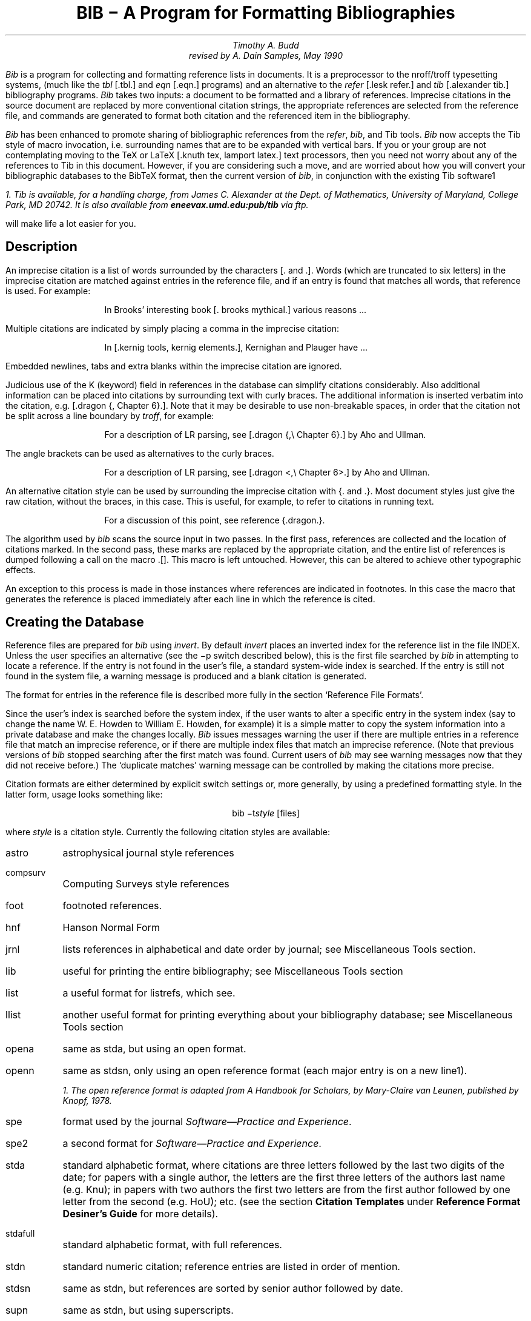 .\" Copyright (c) 1993
.\"	The Regents of the University of California.  All rights reserved.
.\"
.\" %sccs.include.redist.roff%
.\"
.\"	@(#)bibdoc.ms	8.2 (Berkeley) %G%
.\"
.EH 'USD:28-%''BIB \- A Program for Formatting Bibliographies'
.OH 'BIB \- A Program for Formatting Bibliographies''USD:28-%'
.nr LL 6.5i
.nr LT 6.5i
.TL
\fBBIB \- A Program for Formatting Bibliographies\fP
.AU
Timothy A. Budd
revised by A. Dain Samples, May 1990
.PP
\fIBib\fP is a program for collecting and formatting reference lists in
documents.  It is a preprocessor to the nroff/troff typesetting systems,
(much like the \fItbl\fP [.tbl.] and \fIeqn\fP [.eqn.] programs) and an alternative
to the \fIrefer\fP [.lesk refer.]  and \fItib\fP [.alexander tib.] 
bibliography programs.
\fIBib\fP takes two
inputs: a document to be formatted and a library of references.  Imprecise
citations in the source document are replaced by more conventional
citation strings, the appropriate references are selected from the reference
file, and commands are generated to format both citation and the referenced
item in the bibliography.
.PP
\fIBib\fP has been enhanced to promote sharing of bibliographic
references from the \fIrefer\fP,
\fIbib\fP, and Tib tools.  \fIBib\fP now accepts the Tib style of macro 
invocation, i.e. surrounding names that are to be expanded with vertical bars.
If you or your group are not contemplating
moving to the TeX or LaTeX [.knuth tex, lamport latex.] 
text processors, then you need not worry
about any of the references to Tib in this document.
However, if you are considering such a
move, and are worried about how you will convert your bibliographic
databases to the BibTeX format, then the current version of \fIbib\fP,
in conjunction with the existing Tib software\u1\d 
.FS
1. Tib is available, for a handling charge, from James C. Alexander at the 
Dept. of Mathematics,
University of Maryland, College Park, MD 20742.  It is also available
from \fBeneevax.umd.edu:pub/tib\fP via \fIftp\fP.
.FE
will make life a lot easier for you.
.SH
Description
.PP
An imprecise citation is a list of words surrounded by the characters
[\&. and .].  Words (which are truncated to six letters)
in the imprecise citation are matched against entries in the reference file,
and if an entry is found that matches all words, that reference is used.
For example:
.de 2Q
.sp
.RS
.RS
..
.de 2E
.sp
.RE
.RE
..
.2Q
.PP
In Brooks' interesting book [\&. brooks mythical.] various reasons ...
.2E
.PP
Multiple citations are indicated by simply placing a comma in the imprecise
citation:
.2Q
.PP
In [\&.kernig tools, kernig elements.], Kernighan and Plauger have ...
.2E
.PP
Embedded newlines, tabs and extra blanks within the
imprecise citation are ignored.
.PP
Judicious use of the K (keyword) field in references in the database
can simplify citations
considerably.  Also additional information can be placed into citations by
surrounding text with curly braces.
The additional information is inserted verbatim into the citation,
e.g. [.dragon {,\ Chapter 6}.].
Note that it may be desirable to use non-breakable spaces, in order that the
citation not be split across a line boundary by \fItroff\fP, for example:
.2Q
.PP
For a description of LR parsing, see [\&.dragon {,\e\0Chapter 6}.] by Aho and Ullman.
.2E
.PP
The angle brackets can be used as alternatives to the curly braces.
.2Q
.PP
For a description of LR parsing, see [\&.dragon <,\e\0Chapter 6>.] by Aho and Ullman.
.2E
.PP
An alternative citation style can be used by surrounding the imprecise
citation with {\&. and .\&}.  Most document styles just give the
raw citation, without the braces, in this case.  This is useful, for example,
to refer to citations in running text.
.2Q
.PP
For a discussion of this point, see reference {\&.dragon.\&}.
.2E
.PP
The algorithm used by \fIbib\fP scans the source input in two passes.
In the first pass,
references are collected and the location of citations marked.
In the second pass, these marks are replaced by the appropriate citation,
and the entire list of references is dumped following a call on the macro
\&.[].
This macro is left untouched.
However, this can be altered to achieve other typographic
effects.
.PP
An exception to this process is made in those instances where
references are indicated in footnotes.  In this case the macro that
generates the reference is placed immediately after each line in which
the reference is cited.
.SH
Creating the Database
.PP
Reference files are prepared for \fIbib\fP using \fIinvert\fP.
By default \fIinvert\fP places an inverted index for the
reference list in the file INDEX.  Unless the user specifies an
alternative (see the \-p switch described below), this is the first file
searched by \fIbib\fP in attempting to locate a reference.  
If the entry is not found
in the user's file, a standard system-wide index is searched.  If the
entry is still not found in the system file, a warning message is produced
and a blank citation is generated.
.PP
The format for entries in the reference file is described more fully in
the section `Reference File Formats'.
.PP
Since the user's index is searched before the system index, if the
user wants to alter a specific entry in the system index (say to change
the name W. E. Howden to William E. Howden, for example) it is a simple
matter to copy the system information into a private database and make
the changes locally.
\fIBib\fP issues messages warning the user if there are multiple entries
in a reference file that match an imprecise reference, or if there are
multiple index files that match an imprecise reference.  (Note that
previous versions of \fIbib\fP stopped searching after the first match
was found.  Current users of \fIbib\fP may see warning messages now that
they did not receive before.)
The `duplicate matches' warning message can be controlled by making the 
citations more precise. 
.PP
Citation formats are either determined by explicit switch settings or,
more generally, by using a predefined formatting style.  In the latter form,
usage looks something like:
.sp
.ce
bib \-t\fIstyle\fP [files]
.sp
where \fIstyle\fP is a citation style.
Currently the following citation styles are available:
.IP astro 6m
astrophysical journal style references
.IP compsurv
Computing Surveys style references
.IP foot
footnoted references.
.IP hnf
Hanson Normal Form
.IP jrnl
lists references in alphabetical and date order by journal; see Miscellaneous 
Tools section.
.IP lib
useful for printing the entire bibliography; see Miscellaneous Tools
section
.IP list
a useful format for listrefs, which see.
.IP llist
another useful format for printing everything about your bibliography
database; see Miscellaneous Tools section
.IP opena
same as stda, but using an open format.
.IP openn
same as stdsn, only using an open reference format (each major entry is on
a new line\u1\d).
.FS
1. The open reference format is adapted from \fIA Handbook for Scholars\fP,
by Mary-Claire van Leunen, published by Knopf, 1978.
.FE
.IP spe
format used by the journal \fISoftware\(emPractice and Experience\fP.
.IP spe2
a second format for \fISoftware\(emPractice and Experience\fP.  
.IP stda
standard alphabetic format, where 
citations are three letters followed by the last two
digits of the date; for papers with a single author, the letters are the
first three letters of the authors last name (e.g. Knu);
in papers with two authors the first two letters are from the first author
followed by one letter from the second (e.g. HoU); etc.
(see the section \fBCitation Templates\fP under
\fBReference Format Desiner's Guide\fP for more details).
.IP stdafull
standard alphabetic format, with full references.
.IP stdn
standard numeric citation; reference entries are listed in order of mention.
.IP stdsn
same as stdn, but references are sorted by senior author followed by date.
.IP supn
same as stdn, but using superscripts.
.PP
It is possible to alter slightly the format of standard styles.  For example,
to generate references in standard numeric style with first names
abbreviated:
.sp
.ce
bib \-tstdn \-aa ...
.PP
If two reference items create the same citation string (this can happen
if two works by the same authors published in a single year are referred to
in one paper) a disambiguating final letter is added to the citation
(i.e., Knu79 becomes Knu79a and Knu79b).
This can be altered by using the F field (see the section on Reference File
Formats).
.PP
For the purposes of sorting by author, the last name is taken to be the last
word of the name field.  This means some care must be taken when names contain
embedded blanks, such as in `Hartley Rogers, Jr.'
or `Mary-Claire van Leunen'.
In these cases a concealed space (\e\0) should be used, as in
`Hartley Rogers,\e\0Jr.'.
.PP
\fIbib\fP knows very little about \fItroff\fP usage or syntax.  This
can sometimes be useful.  For example, to cause an entry to appear in a
reference list without having it explicitly cited in the text the citation
can be placed in a \fItroff\fP comment.
.RS
.nr
.sp
\&.\e" [\&.imprecise citation.]
.sp
.RE
.PP
It is also possible to embed \fItroff\fP commands within a reference definition.
See `Abbreviations' in the section `Reference Format Designer's
Guide' for an example.  However, be aware that unbridled use of such
embedded processor-specific commands makes it more difficult to convert
to other processors later.  In the section on Miscellaneous Tools, we
discuss ways to avoid such specificity.
.PP
In some styles (superscripts) periods and commas should precede the
citation while spaces follow.
In other styles (brackets) these rules are reversed.  If
a period, comma or space immediately precedes a citation, it will be moved to the
appropriate location for the particular reference style being used.
This movement is not done for citations given in the alternative style
(i.e. {\&.dragon.}).
.PP
The following is a complete list of options for \fIbib\fP:
.IP \-aa 8m
reduce author's first names to abbreviations.
.IP \-ar\fInum\fP
reverse the first \fInum\fP author's names.
If \fInum\fP is omitted all names are reversed.
.IP \-ax
print authors last names in Caps-Small Caps style.  For example Budd becomes
B\s-2UDD\s+2.
.IP \-c\fIstr\fP
build citations according to the template \fIstr\fP;  
see the section \fBCitation Templates\fP under
\fBReference Format Desiner's Guide\fP for the format of the string and
its effect.
.IP "\-d \fIdir\fP"
.ns
.IP "\-d\fIdir\fP"
change the base directory in which files are sought.  It is initially
/usr/new/lib/bmac.
.IP \-ea
abbreviate editors' names
.IP \-ex
places editors' names in Caps-Small Caps style.  (see \-x )
.IP \-er\fInum\fP
reverse the first \fInum\fP editors' names.  
If \fInum\fP is omitted all editors'
names are reversed.
.IP \-f
instead of dumping references following the call on \&.[], dump each
reference immediately following the line on which the citation is placed
(used for footnoted references).
.IP \-h
hyphenate runs of three or more contiguous references in the citation string.
(eg 2,3,4,5 becomes 2-5).  This is most useful for numeric citation styles,
but works generally.
The \-h option implies the \-o option.
.IP "\-i file"
.ns
.IP "\-ifile"
include and process the indicated file.
This is useful for including a private file of string definitions.
.IP \-n\fIstr\fP
turn off the indicated options.  \fIstr\fP must be composed of the
characters \fIafhoRrvx\fP.
.IP \-o
sort contiguous citations according to the order given by the reference
list.  (This option defaults on).
.IP "\-p \fIfile\fP"
.ns
.IP  \-p\fIfile\fP
instead of searching the file INDEX,
search the indicated reference file(s) before searching the system file.
Multiple files are separated by commas.
.IP \-R
print a warning each time there is an attempt to redefine a name.  (No warning
is the default.)
.IP \-r\fInum\fP
synonym for \-ar.
.IP \-s\fIstr\fP
sort references according to the template \fIstr\fP.
.IP "\-t \fItype\fP"
.ns
.IP \-t\fItype\fP
use the standard macros and switch settings to generate citations and references
in the indicated style.
.IP \-Tib
use the Tib macro conventions.  See the discussion in the Reference Format 
Designer's Guide.
.IP \-Tibx
creates the file .bib.m4.in in the current directory.  This file
contains macro definitions that when applied to a database file,
converts calls on macros to the form expected by the Tib
bibliography preprocessor; more information is in the section 
Miscellaneous Tools.
.IP \-v
\fB[[I'm not sure what this does; it is related to the \-f option, but
it apparently suppresses the printing of certain
information.]]\fP
.IP \-x
synonym for \-ax.
.PP
When a file is to be included during normal \fIbib\fP processing
(options \-i and \-t, and the style file command I)
\fIbib\fP searches a specific set of directories and filenames.
For example, if \fB-i myfile\fP is specified on the invocation line, 
\fIbib\fP attempts to open, in order, the following files until one is
found.  
.IP 1.
\fI\&./myfile\fP
.IP 2.
\fBBMACLIB\fP\fI/myfile\fP, where \fBBMACLIB\fP is defined by the \-d
option (default: /usr/new/lib/bmac).
.IP 3.
\fBBMACLIB\fP\fI/tibmacs/myfile\fP if \-Tib was specified, otherwise
\fBBMACLIB\fP\fI/bibmacs/myfile\fP
.IP 4.
\fI\&./bib.myfile\fP
.IP 5.
\fBBMACLIB\fP\fI/bib.myfile.
.PP
If none are found, an error message is issued, and execution halts.
.de Ex
.sp
.RS
.nf
.ta 3m
..
.bp
.ce 
\fBReference File Formats\fP
.sp
.PP
A reference file contains any number of reference
items.  Reference items are separated by one or more blank lines.
There are no restrictions placed on the order of reference items in a file,
although the user will find that imposing some order 
simplifies updates.
.PP
A reference item is a collection of field tags and values.
A field tag is a percent sign followed by a single letter.
Currently, the following field tags are recognized:
.Ex
.ta 0.5i
A	Author's name \(dg
B	Title of book containing item
C	City of publication
D	Date
E	Editor(s) of book containing item \(dg
F	Caption
G	Government (NTIS) ordering number
I	Issuer (publisher)
J	Journal name
K	Keys for searching \(sc \(dg
N	Issue number
O	Other information \(sc \(dg
P	Page(s) of article
R	Technical report number
S	Series title
T	Title
V	Volume number
W	Where the item can be found locally \(sc \(dg
X	Annotations \(sc \(dg
.RE
.PP
Fields marked with \(dg are \fIaccumulated\fP fields
and can be repeated as necessary, but for all others
only the last occurence of the field in any reference will be used.
Those fields marked with \(sc are ignored by most styles designed for 
publication, but can have additional information and are
available to database listing styles and other software tools.
A field can be as long as necessary and can extend onto new lines.  No
continuation characters are necessary:
lines that do not begin with a percent sign or a period
and are not blank
are treated as continuations of the previous line.
The order of fields is irrelevant, except that accumulated fields
are listed in the order of occurrence.
.PP
The format of the reference file for \fIbib\fP
is similar to that used by \fIrefer\fP
except that \fIbib\fP has the following additional capabilities:
.IP 1.
An F field, if present, overrides whatever citation string would otherwise
be constructed.
.IP 2.
Certain defined names can be used, and will be expanded differently by
different document styles.  For example, the string CACM is expanded into
`Communications of the ACM' by some document styles, `Comm.
ACM' by others,
and `Comm. of the Assoc. of Comp. Mach.' by yet others.
Appendix 1 lists some of the currently recognized names.
.IP 3.
The program automatically abbreviates names, reverses names, and
hyphenates strings of contiguous references, if requested.
.IP 4.
A reference can have more than one editor field, and editor's names
can be abbreviated, reversed, and/or printed in cap/small caps style,
independent of any processing done to authors names.
.IP 5.
Comments (lines with '#' in the first column) can be interspersed
throughout the reference file.  They are not used as sources of
keywords (use the %O or %X fields for that).
.PP
The format of the reference file for \fIbib\fP is also similar to that
used by \fItib\fP, which shares a lot of source code with \fIbib\fP,
with the following exceptions:
.IP 1.
\fIBib\fP does not recognize field tags \fIM\fP, \fIZ\fP, \fIa\fP through 
\fIz\fP and \e, while \fItib\fP does.
.IP 2.
\fITib\fP currently does not recognize field tag \fIX\fP, and \fIbib\fP
does.
.IP 3.
\fITib\fP currently does not have any form of comment lines in the
reference file, while \fIbib\fP marks comment lines with a '#' at the
beginning of a line.
.IP 4.
\fITroff\fP commands may be inserted verbatim into \fIbib\fP references.
In \fItib\fP the `%\e' field tag is used to insert TeX commands.
.PP
There may be (and probably are) other differences between \fIbib\fP,
\fItib\fP, and \fIrefer\fP not documented here.
.PP
Generally a reference falls into one of several basic categories: book,
journal article, conference paper, article in a book, compilations,
technical report, PhD thesis, etc.
An example of each and a brief comment is given below.  With less
standard references (Archival Sources, Correspondence, Government
Documents, Newspapers) generally some experimentation is necessary.
.SH
Books
.PP
A book is something with a publisher that isn't a journal article or
a technical report.  Generally, books also have authors and titles
and dates of publication (although some don't).  For books not published
by a major publishing house it is also helpful to give a city for the
publisher.  Some government documents also qualify as books, so a book
may have a government ordering number.
.PP
It is conventional that the authors names appear in the reference in
the same form as on the title page of the book.  Note also that
string definitions are provided for most of the major publishing houses
(PRHALL for Prentice-Hall, for example).
The string definition may include the city as part of the definition,
depending on the database in use.
.Ex
%A	R. E. Griswold
%A	J. F. Poage
%A	I. P. Polonsky
%T	The SNOBOL4 Programming Language
%I	PRHALL
%D	second edition 1971
.RE
.PP
Sometimes a book (particularly old books) will have no listed publisher.
The reference entry must still have an I field.
.Ex
%A	R. Colt Hoare
%T	A Tour through the Island of Elba
%I	(no listed publisher)
%C	London
%D	1814
.RE
.PP
If a reference database contains entries from many people (such
as a departmental-wide database), the W field can be used to indicate
where the referenced item can be found; using the initials of the owner,
for example.
Any entry style can take a W field, since this field is not used in
formatting the reference.
.PP
The K field is used to define general subject categories for an entry.
This is useful in locating all entries pertaining to a specific subject
area.
Note the use of the backslash to indicate the last name is Van Tassel,
and not simply Tassel.
.Ex
%A	Dennie Van\e\0Tassel
%T	Program Style, Design, Efficiency,
Debugging and Testing
%I	PRHALL
%D	1978
%W	tab
%K	testing debugging
.RE
.SH
Journal article
.PP
The only requirement for a journal article is that it have a
journal name and a volume number.
Usually journal articles also have authors, titles, page
numbers, and a date of publication.  They may also have numbers, and,
less frequently, a publisher.  (Generally, publishers are only listed for
obscure journals).
.PP
Note that string names (such as CACM for \fICommunications of the ACM\fP)
are defined for most major journals.
There are also string names for the months of the year, so that months
can be abbreviated to the first three (capital) letters.
Note also in this example the use of the %K field to define a short
name (hru) that can be used as a shorthand in an imprecise citation.
(This is to be contrasted with BibTeX which not only \fIrequires\fP
user selected abbreviations, 
but also requires that they all be distinct from one
another.)
.Ex
%A	M. A. Harrison
%A	W. L. Ruzzo
%A	J. D. Ullman
%T	Protection in Operating Systems
%J	CACM
%V	19
%N	8
%P	461-471
%D	AUG 1976
%K	hru
.RE
.SH
Article in conference proceedings
.PP
An article from a conference is printed as though it were a journal
article and the journal name was the name of the conference.
Note that string names (SOSP, The Symposium on Operating System Principles)
are also defined for the major conferences.
.Ex
%A	M. Bishop
%A	L. Snyder
%T	The Transfer of Information and Authority
in a Protection System
%J	Proceedings of the 7th SOSP
%P	45-54
%D	1979
.RE
.SH
Article in book
.PP
An article in a book has two titles, the title of the article and the title
of the book.  The first goes into the T field and the second into the B
field.  Similarly the author of the article goes into the A field and the
editor of the book goes into the E field.
.Ex
%A	John B. Goodenough
%T	A Survey of Program Testing Issues
%B	Research Directions in Software Technology
%E	Peter Wegner
%I	MIT Press
%P	316-340
%D	1979
.RE
.PP
If a work as more than one editor, they each get their own %E field.
.Ex
%A	R. J. Lipton
%A	L. Snyder
%T	On Synchronization and Security
%E	Richard A. DeMillo
%E	David P. Dobkin
%E	Anita K. Jones
%E	Richard J. Lipton
%B	Foundations of Secure Computation
%P	367-388
%I	ACPRESS
%D	1978
.RE
.PP
Sometimes the book is part of a multi-volume series, and hence may
contain a volume field and/or a series name.
.Ex
%A	C.A.R. Hoare
%T	Procedures and parameters: An axiomatic approach
%B	Symposium on semantics of algorithmic languages
%E	E. Engeler
%P	102-116
%S	Lecture Notes in Mathematics
%V	188
%I	Springer-Verlag
%C	Berlin-Heidelberg-New York
%D	1971
.RE
.PP
In any reference format, the O field can be used to give additional information.
This is frequently used, for example, for secondary references.
.Ex
%A	A. Girard
%A	J-C Rault
%T	A Programming Technique for Software Reliability
%B	Symposium on Software Reliability
%I	IEEE
%C	Montvale, New Jersey
%D	1977
%O	(Discussed in Glib [32])
.RE
.SH
Compilations
.PP
A compilation is the work of several authors gathered together by an editor
into a book.  The reference format is the same as for a book, with
the editor(s) taking the place of the author.
.Ex
%E	R. A. DeMillo
%E	D. P. Dobkin
%E	A. K. Jones
%E	R. J. Lipton
%T	Foundations of Secure Computation
%I	ACPRESS
%D	1978
.RE
.SH
Technical Reports
.PP
A technical report must have a report number.  They usually have authors,
titles, dates and an issuing institution (the I field is used for this).
They may also have a city and a government issue number.  Again string
values (UATR for `University of Arizona Technical Report') will
frequently simplify typing references.
.Ex
%A	T. A. Budd
%T	An APL Complier
%R	UATR 81-17
%C	Tucson, Arizona
%D	1981
.RE
.PP
If the institution name is not part of the technical report number, then
the institution should be given separately.
.Ex
%A	Douglas Baldwin
%A	Frederick Sayward
%T	Heuristics for Determining Equivalence of Program Mutations
%R	Technical Report Number 161
%I	Yale University
%D	1979
.RE
.SH
PhD Thesis
.PP
A PhD thesis is listed as if it were a book, and the institution granting
the degree the publisher.
.Ex
%A	Martin Brooks
%T	Automatic Generation of Test Data for
Recursive Programs Having Simple Errors
%I	PhD Thesis, Stanford University
%D	1980
.RE
.PP
Some authors prefer to treat Master's and Bachelor theses similarly, although
most references on style instruct say to treat a Master's degree as an
article or as a report.
.Ex
%A	A. Snyder
%T	A Portable Compiler for the Language C
%R	Master's Thesis
%I	M.I.T.
%D	1974
.RE
.SH
Miscellaneous
.PP
A miscellaneous object is something that does not fit into any other form.
It can have any of the the following fields; an author, a title, a date,
page numbers, and, most generally, other information (the O field).
.PP
Any reference item can contain an F field, and the corresponding text
will override whatever citation would otherwise be constructed.
.Ex
%F	BHS--
%A	Timothy A. Budd
%A	Robert Hess
%A	Frederick G. Sayward
%T	User's Guide for the EXPER Mutation Analysis system
%O	(Yale university, memo)
.RE
.bp
.ce
\fBReference Format Designer's Guide\fP
.sp
.PP
This section need only be read by those users
who wish to write their own formatting macro packages.
.PP
The information necessary for generating citations and references of a
particular style is contained in a \fIformat file\fP.  A format file
consists of two parts; a sequence of format commands, which are read and
interpreted by \fIbib\fP, and a sequence of text lines (usually \fItroff\fP macro
definitions) which are merely copied to output.
The format file name is always prefixed by `bib.'.
Thus the format file for a standard document type, such as stdn, is found
in a file called bib.stdn.
.PP
Each formatting command is distinguished by a single
letter, which must be the first character on a line.
The formatting commands in a database file are similar to the command line options
for \fIbib\fP.  The legal commands,
and their arguments, are as follows:
.sp
.IP "#\fItext\fP" 8m
A line beginning with a sharp sign is a comment, and all remaining text on the
line is ignored.
.sp
.IP A
The A command controls how authors' names are to be formatted.  It can be
followed by the following character sequences:
.RS
.IP A 6m
Authors' names are to be abbreviated
(see the section \fBAbbreviations\fP, below).
.IP R\fInum\fP
The first \fInum\fP authors' names are to be reversed.  If \fInum\fP is
omitted, all authors' names are reversed.
.IP X
Authors' names are to be printed in Caps-Small Caps style.
.RE
.IP E
The E command is equivalent to the A command, except that it controls the
formatting of editors' names.
.IP F
The F command indicates that references are to be dumped immediately after
a line containing a citation, such as when the references are to be placed
in footnotes.
.IP "S \fItemplate\fP"
The S command indicates references are to be sorted before being dumped.
The comparison used in sorting is based on the \fItemplate\fP.  See
the discussion in the section \fBSort Template\fP for an explanation of 
templates.
.IP "C \fItemplate\fP"
The \fItemplate\fP is used as a model in constructing citations.
See the discussion below in the section \fBCitation Templates\fP.
.IP "D \fI\0word \0definition\fP"
The word-definition pair is placed into a table.
Before each reference is dumped it is examined for the
occurrence of these words.  Any occurrence of a word from this table is replaced
by the definition, which is then rescanned for other words.
Words are limited to alphanumeric characters, ampersand and underscore.
Definitions can extend over multiple lines by ending lines with a backslash
(\e).  The backslash will be removed, and the definition, including the newline
and the next line,
will be entered into the table.  This is useful for including several
fields as part of a single definition (city names can be included as part
of a definition for a publishing house, for example).
.IP
\fIBib\fP has been enhanced to recognize macro calls where the macro name is 
surrounded by vertical \(brbars\(br.  This enhancement was implemented to
to provide a little more compatibility between \fIbib\fP and Tib,
a preprocessor that uses a database format very similar to \fIbib\fP's.
To have \fIbib\fP recognize only macro names surrounded by vertical
bars, invoke the \-Tib option.
.IP "I \fIfilename\fP"
The indicated file is included at the current point.  The included file may
contain other formatting commands.
.IP H
Three or more contiguous citations that refer to adjacent items in the
reference list are replaced by a hyphenated string.  For example, the
citation 2,3,4,5 would be replaced by 2-5.  This is most useful with
numeric citations.  The H option implies the O option.
.IP O
Contiguous citations are sorted according to the order given by the reference
list.
.IP "R \fInumber\fP"
The first \fInumber\fP author's names are reversed on output (i.e. T. A. Budd
becomes Budd, T. A.).
If number is omitted all names are reversed.
.IP "T \fIstr\fP"
The \fIstr\fP is a list of field names.  Each time a definition string for
a named field is produced, a second string containing just the last character
will also be generated.  See the section \fBTrailing Characters\fP below.
.IP X
Authors' last names are to be printed in Caps/Small Caps
format (i.e., Budd becomes B\s-2UDD\s+2).
.PP
\fB ** NOTE ** 
The first line encountered in the format input that does not match 
a format command
causes that line, and all subsequent lines, to be immediately copied to
the output without further processing.\fP
.SH
File Naming Conventions
.PP
Standard database format files are kept in a standard library area.
The string BMACLIB in bib.h points to this directory (/usr/new/lib/bmac in
the distribution).  In addition, this name is always defined when
reading format files, and is defined with the l] macro when processing
with \fItroff\fP.
The first command output by \fIbib\fP defines the string l] to be this
standard macro database directory.  This allows macro files to be
independent of where they are actually stored.
There are three types of files:
.IP bib.xxx 10m
These files contain bib commands to format documents in the xxx style.
.IP bmac.xxx
These files are the \fItroff\fP macros to actually implement a style.
They are generally not examined by \fIbib\fP at all, but are processed
by troff in response to a .so command.
.IP bibinc.xxx
These files contain information (such as definitions) used by more than one
style database.  The two usual files are bibinc.fullnames and 
bibinc.shortnames.  Both of these include files bibinc.Xlocal (where X
is full or short, respectively).  Due to the way \fIbib\fP searches for
files, if the user has these in his local directory, they will be read
just before the contents of bibinc.Xnames are processed.
.SH
Troff Naming Conventions
.PP
There is a simple naming convention for strings, registers and macros used
by \fIbib\fP during processing by \fItrof\fP.  
All strings, registers and macros are denoted by two character
names containing either a left or right brace.  The following are general rules:
.IP [\fIx\fP
If \fIx\fP is alphanumeric, the string contains the value of a reference field.
If \fIx\fP is nonalphanumeric, this is a formatting string preceding a citation.
.IP ]\fIx\fP
If \fIx\fP is alphanumeric, this is the final character from a reference field.
If \fIx\fP is nonalphanumeric, the string is formatting information within a citation.
.IP \fIx\fP[
Strings in this format, where \fIx\fP is can be any character, are defined by the
specific macro package in use and are not specified by \fIbib\fP.
.IP \fIx\fP]
If \fIx\fP is nonalphanumeric these strings represent formatting commands following
citations (the inverse of [\fIx\fP commands).  Other strings represent
miscellaneous formatting commands,
such as the space between leading letters in abbreviated names.
.PP
There are two such macro names to be particularly aware of: .s[ and .e[\&.
The first is called at the beginning of formatting a reference and the
latter is called at the end of the formatting.  
The user can have some
control over the formatting of
references by redefining these macros.
.PP
It might be noted here that the best way to understand this stuff is to
look at some existing definition files, and start making small changes
here and there.
.SH
Sort Templates
.PP
The sort template is used in comparing two references to generate
the sorted reference list.  The sort template is a sequence of
sort objects.  Each sort object consists of an optional negative sign, followed
by a field character, followed by an optional signed size.  The leading negative
sign, if present, specifies the sort is to be in decreasing order, rather than
increasing.  The field character indicates which field in the reference
is to be compared.  The entire field is used, except in the case of the `A'
field, in which case only the senior author's last name is used.
A positive number following the field character indicates that only the first
n characters are to be examined in the comparison.  The negative value indicates
only the last \fIn\fP characters.  
Thus, for example, the template AD\-2 indicates
that sorting is to be done by the senior author followed by the last two
characters of the date.
.PP
The sort algorithm is stable, so that two documents which compare equally
will be listed in citation order.
.PP
Note that in sorting, citation construction, and elsewhere, if an author
field is not present the senior editor will be used.  If neither author nor
editor fields are present the institution name will be used.
.SH
Citation Templates
.PP
A citation template is similar to a sort template, with the following
additions:  
.IP 0
suppresses all printing. \fB[[True?  can anyone tell me what this does?]]\fP
.IP 1
refers to the number which
represents the position of the reference in the reference list (after sorting).
.IP 2
generates a three character sequence: if the
paper being referenced has only one author, this is the first three characters
of the author's last name; for two author papers, this is the first two
characters of the senior author, followed by the first character of the second
author; for papers with three or more authors the first letter of the first
three authors is used.
.IP 3
used to specify a format consisting of the authors'
last names, or the senior author followed by the text `et al' if more than
four authors are listed.  This is the Astrophysical Journal style of
citation.
.IP 4
the Computing Surveys style of citation.
.IP 8
full alphabetic.
.IP 9
last name of senior author.
.PP
.PP
Each object can be followed by either of the letters `u' or
`l' and the field will be printed in all upper or all lower case,
respectively.
.PP
If necessary for disambiguating, the character `@' can be used as
a separator between objects in the citation template.  Any text which should
be inserted into the citation uninterpreted should be surrounded by either
\&'{\&..}' or '<\&..>' pairs.
.SH
Citation Formatting in Troff
.PP
In the output, each citation is surrounded by the strings \e*([[ and \e*(]]
(or in the alternative style \e*([{ and \e*(}]).
Multiple citations are separated by the string \e*(],.
The text portion of a format file should contain \fItroff\fP definitions for
these strings to achieve the appropriate typographic effect.
.PP
Citations that are preceded by a period, comma, space or other punctuation
are surrounded by string values for formatting the punctuation in the
appropriate location.
Again, \fItroff\fP commands should be given to insure the appropriate values 
are produced.
.KS
.PP
The following table summarizes the string values that must be defined
to handle citations.
.TS
center;
l l l.
[[	]]	Standard citation beginning and ending
{[	}]	Alternate citation beginning and ending
[\&.	.]	Period before and after citation
[,	,]	Comma before and after citation
[?	?]	Question mark before and after citation
[!	!]	Exclamation Point before and after citation
[:	:]	Colon before and after citation
[;	;]	Semi-Colon before and after citation
["	"]	Double Quote before and after citation
['	']	Single Quote before and after citation
[<	>]	Space before and after citation
],		Multiple citation separator
]-		Separator for a range of citations
.TE
.KE
.SH
Name Formatting in Troff
.PP
Authors' (and editors') names can be abbreviated, reversed, and/or printed
in Caps-small Caps format.  In producing the string values for an author,
formatting strings are inserted to give the macro writer greater flexibility
in producing the final output.  Currently the following strings are used:
.TS
center;
l l.
a]	gap between successive initials
b]	comma between last name and initial in reversed text
c]	comma between authors
n]	\fIand\fP between two authors
m]	\fIand\fP between last two authors
p]	period following initial
.TE
.PP
For example, suppose the name `William E. Howden' is abbreviated
and reversed.  It will come out looking like
.ce
Howden\\*(b]W\\*(p]\\*(a]E\e*(p]
.SH
Reference Formatting in Troff
.PP
The particular style used in printing references is decided by macros
passed to \fItroff\fP.  Basically, for each reference,
\fIbib\fP generates a sequence of string definitions, one for each field in the
reference, followed by a call on the formatting macro.  For example an
entry which in the reference file looks like:
.KS
.nf
.ta 3m
.sp
%A	M. A. Harrison
%A	W. L. Ruzzo
%A	J. D. Ullman
%T	Protection in Operating Systems
%J	CACM
%V	19
%N	8
%P	461-471
%D	1976
%K	hru
.sp
.KE
.LP
is converted into the following sequence of \fItroff\fP commands
.KS
.nf
.sp
 .[\-
 .ds [F 1
 .ds [A M\e*(p]\e*(a]A\e*(p] Harrison
 .as [A \e*(c]W\e*(p]\e*(a]L\e*(p] Ruzzo
 .as [A \e*(m]J\e*(p]\e*(a]D\e*(p] Ullman
 .ds [T Protection in Operating Systems
 .ds [J Communications of the ACM
 .ds [V 19
 .ds [N 8
 .nr [P 1
 .ds [P 461-471
 .ds [D 1976
 .ds [K hru
 .][
.sp
.KE
.PP
Note that the commands are preceded by a call on the macro `.[\-'.
This can be used by the macro routines for initialization, for example to
delete old string values.
(For some reason, the ending macro .e[ also calls .[
which seems redundant.)
.PP
The string [F is the citation string used in the document.
Note that the string CACM has been expanded.
.PP
The strings c], n] and m] are used to separate authors.  c] separates
the initial authors in multi-author documents (it is usually a comma
with some space before and after), n] separates authors in two author
documents (usually `\ and\ '), and m] separates the last two authors
in multi-author documents (either `\ and\ ' or `,\ and\ ').
.PP
If abbreviation is specified, the string a] is used to separate initials
in the author's first name, and the string p] determines the punctuation
to use (usually a period).
.PP
The \fIbib\fP system provides minimal assistance in
deciding format types.  For example note that the number register [P has
been set of 1, to indicate that the article is on more than one page.
Similarly, in documents with editors, the register [E is set to the number
of editors.
.SH
Trailing Characters
.PP
There is a problem with fields that end with punctuation characters causing
multiple occurrences of those characters to be printed.  For example, suppose
author fields are terminated with a period, as in T. A. Budd.  If names
are reversed, this could be printed as Budd, T. A..  Even if names are not
reversed, abbreviations, such as in Jr. can cause problems.
.PP
To avoid this problem \fIbib\fP, if instructed, generates the last
character from a particular field as a separate string.  The string name
is a right brace  followed by the field character (e.g. ]A for the
author field).  Macro packages should
test this value before generating punctuation.
.SH
Abbreviations
.PP
The algorithm used to generate abbreviations from first names is fairly
simple: Each word in the first name field that begins with a capital
is reduced to that capital letter followed by a period.
In some cases, this may not be sufficient.  For example, suppose
Ole-Johan Dahl should be abbreviated `O\-J. Dahl'.  The only
way to achieve this (short of editing the output) is to include \fItroff\fP commands
in the reference file that alter the strings produced by \fIbib\fP, as in the following
.RS
.sp
 ...
 %A Ole-Johan Dahl
 .ds [A O\-J. Dahl
 ...
.sp
.RE
.PP
In fact, if absolutely necessary, any \fItroff\fP 
commands can be entered in the middle of a reference
entry, and the commands are copied uninterpreted to the output.
For example, the user may wish to have a switch indicating whether the name
is to be abbreviated or not:
.RS
.sp
 ...
 %A Ole-Johan Dahl
 .if \en(i[ .ds [A O\-J. Dahl
 ...
.sp
.RE
.PP
However, keep in mind the restrictions this imposes on the portability
and convertibility of the database.
.bp
.SH
An Example
.PP
Figure 1 shows the format file for the standard alphabetic format.
The I command includes a file of definitions
for common strings, such as dates and journal names.  A portion of this
file is shown in figure 2.
The sort command indicates that sorting is to be done by senior author,
followed by the last two digits of the date.  The citation template
indicates that citations will be a three character sequence 
followed by the last two characters of the date (e.g. AHU79)
(described in the section on citations above).
Author and editor names will be abbreviated.
The \.so command causes \fItroff\fP to read a basic set of macro
definitions for formatting the references; the beginning of this file 
is shown in figure 3;
note that a no-op has been inserted into the definition string for
BIT in order to avoid further expansion when the
definition is rescanned.
Finally, the \fItroff\fP macro s[ is redefined to turn off
hyphenation across line-boundaries, and to make sure the citation is put
in the bibliography list indented 10 ens and surrounded by square
brackets.
.KS
.nf
.sp
#  standard alphabetic format
I bibinc.shortnames
SAD\-2
C2D\-2
AA
EA
 .so \e*(l]/bmac.std
 .de s[	\e" start reference by turning off hyphenation
 .nh
 .IP [\e\e*([F] 10n	\e" indent the citation
 .\.
.sp
.ce
\fBFigure 1\fP
.sp
.KE
.KS
.nf
.sp
D ACTA Acta Informatica
D BIT B\e&IT
D CACM Communications of the ACM
 ...
D JAN Jan.
 ...
D DEC Dec.
.sp
.ce
\fBFigure 2\fP
.sp
.KE
.KS
.nf
.sp
 .\e" standard format troff commands
 .\e" citation formatting strings
 .ds [[ [
 .ds ]] ]
 .ds ], ,\e\(br
 .ds ]- -
 .ds [\&. " \e&
 .ds .] .
 .ds [, " \e&
 .ds ,] ,
   ...
 .\e" reference formating strings
 .ds a] " \e&
 .ds b] , \e&
 .ds c] , \e&
 .ds n] "\e& and \e&
 .ds m] "\e& and \e&
 .ds e] \e\efIet al.\e\efP
 .ds p] .
   ...
 .\e" reference formating macros
 .de s[   \e" start reference
 .nh
 .IP "[\e*([F]" 5m
 ..
 .de e[   \e" end reference
 .[\-
 ..
 .de []   \e" start to display collected references
 .LP
 ..
.sp
.ce
\fBFigure 3\fP
.sp
.KE
.KS
.nf
.sp
 .de ][   \e" choose format
 .ie !"\e\e*([J"" \e{\e
 .    ie !"\e\e*([V"" .nr t[ 1    \e" journal
 .    el            .nr t[ 5    \e" conference paper
 .\e}
 .el .ie !"\e\e*([B"" .nr t[ 3    \e" article in book
 .el .ie !"\e\e*([R"" .nr t[ 4    \e" technical report
 .el .ie !"\e\e*([I"" .nr t[ 2    \e" book
 .el                .nr t[ 0    \e" other
 .\e\en(t[[
 ..
.sp
.ce
\fBFigure 4\fP
.sp
.KE
.PP
On the basis of some simple rules (the presence or absence of certain fields)
the document is identified as one of five different types, and a call made
on a different macro for each type.  This is shown in figure 4.  Note
that how the reference is printed (as a book, a journal article
reference, etc.) is not determined by \fIbib\fP, but by the .][ macro
invoked by \fItroff\fP.
.PP
Finally figure 5 shows the macro for one of those different types, in this
case the formatting macro for references to books.
.KS
.nf
.sp
 .de 2[ \e" book
 .s[
 .ie !"\e\e*([A"" \e\e*([A,
 .el .if !"\e\e*([E"" \e{\e
 .       ie \e\en([E-1 \e\e*([E, eds.,
 .       el \e\e*([E, ed.,\e}
 .if !"\e\e*([T"" \e\efI\e\e*([T\e\efP,
 .rm a[
 .if !"\e\e*([I"" .ds a[ \e\e*([I
 .if !"\e\e*([S"" , \e\e*([S\ec       \e" book in a series
 .if !"\e\e*([C"" \e{\e
 .       if !"\e\e*(a["" .as a[ , \e\e&
 .       as a[ \e\e*([C\e}
 .if !"\e\e*([D"" \e{\e
 .       if !"\e\e*(a["" .as a[ , \e\e&
 .       as a[ \e\e*([D\e}
 \e\e*(a[\&.
 .if !"\e\e*([G"" Gov. ordering no. \e\e*([G.
 .if !"\e\e*([O"" \e\e*([O.
 .e[
 ..
.sp
.ce
\fBFigure 5\fP
.sp
.KE
.bp
.ce
Miscellaneous Tools
.SH
Bibinc
.PP
Some editors require journal names in a reference to be spelled out
completely, while other journals expect a standardized shortened
version.  \fIBib\fP is able to accomodate these requirements by reading
different different definition files.  For example, standard open
alphabetic format (see \fBBMACLIB\fP/\fIbib.opena\fP) expects a definition
file called \fIbibinc.fullnames\fP, while \fBBMACLIB\fP/\fIbib.spe\fP reads
\fIbibinc.shortnames\fP.  Maintaining these two files and making sure
they are consistent with one another can be tedious.  A program is
included with \fIbib\fP to ease this problem.  It allows the user
to keep a single file with all definitions, and to
have those definitions sent
to the appropriate file(s).  In what follows we assume that the name of
this common file, the input file to \fIbibinc\fP, is called \fIbibinc.names\fP.
.PP
The format of the lines in \fIbibinc.names\fP is formally:
.LD
<inputline> ::= '+'<char1> <filename>
              | '+'<char1> '+'<char2> '+'<char3> ... 
              | '+'<char> <name> <stuff>
              | '+'<char><stuff>
              | '?'<name>
.DE
In all cases the '+' or '?' must be the first character of a line to be
recognized, and there can be no spaces between it and the following
character.  Continuation lines are all lines from the preceding '+' to
the following '+'.  Any and all whitespace at the beginning of a
continuation line is discarded.
.PP
The first form defines <char1> to be the character that denotes an outputfile
named <filename>.  It must be the first occurence of <char1> following a '+'
in the file.  
.PP
The second form defines <char1> to be the character that denotes several
previously defined outputfiles.  It must be the first occurence of '+'<char1>
in the file.
.PP
The third form says that the following line is to be written to the file or
files denoted by <char> as:
.LD
D <name> <stuff>
.DE
.PP
The fourth form allows the inclusion of arbitrary stuff into the file.  Note  
that there is no space between the <stuff> and <char> in the fourth form.
.PP
The fifth form is used to provide some mechanism to select lines to be 
processed according to whether one is intending to use \fItib\fP or
\fIbib\fP, and whether one is intending to use the TeX or the
\fItroff\fP processors.
The problem to be solved is 
that we want to be able to create files for three possibilities:
.IP (1) 
the user is using bib-style macros with troff,
.IP (2) 
the user is using tib-style macros with troff,
.IP (3) 
the user is using tib-style macros with TeX or LaTeX.
.PP
Therefore, the user can type the invocation line as:
.LD
   bibinc bib troff  <bibinc.names
   bibinc bib        <bibinc.names     (troff implied)
   bibinc tib troff  <bibinc.names
   bibinc tib tex    <bibinc.names
   bibinc tex        <bibinc.names     (tib implied)
.DE
(Note that `bibinc bib tex' is illegal: not a supported combination.)
If a line of the form "?tib" is encountered in \fIbibinc.names\fP, 
then the lines following that
line are processed only if "tib" was specified or implied on the
invocation line.  This restriction remains true until a line
beginning "?bib" or "?" is
encountered.  Likewise, "?troff" will permit the processing of the 
following lines only
if troff was specified or implied on the invocation line, and this remains
true until "?tex" or "?" is encountered.
.SH
More on Tib style macro invocation
.PP
\fITib\fP macro mechanism is quite different
from the \fIbib\fP macro style.  In \fIbib\fP, you define and use a macro
as follows:
.LD
D macro expansion text
	:
%A A. Nonymous
%T macro on macro
.DE
The title will be expanded to `expansion text on expansion text'.
In \fItib\fP, macro calls are always enclosed in vertical bars:
.LD
D macro expansion text
    :
%A A. Nonymous
%T The macro as \(brmacro\(br
.DE
The title will be expanded to `The macro as expansion text', therewith 
demonstrating a major benefit of using the vertical \(brbars\(br.  Here is another
benefit of the bars:
.LD
D u_um \e"{u}
D Karlsruhe Karlsr\(bru_um\(brhe
.DE
It's easy now to get the diacritical marks right, and still have a 
recognizable word to act as a key in the INDEX.  It is possible to acheive
this same effect with \fIbib\fP-style macros by using 
the non-printing space `\e&'.
.LD
D u_um \e*(:u
D Karlsruhe Karlsr\e&u_um\e&he
.DE
.SH
A Bibinc Example
.PP
The \(brKarlsruhe\(br example has a problem if your database is being used
for both TeX and ditroff: bib/tib macros have no conditionals, and you
have to choose either the TeX code or the troff code for special
characters.  Bibinc has a mechanism to solve this.  Let's assume you
have the following in a file called bibinc.names:
.LD
================================== bibinc.names
# first line of bibinc.names
#
# first use of a letter after `+' constitutes its definition
#
#  define the letter F to mean 'write this line into the fullnames file'
?bib
?troff
+F bibinc.fullnames
+S bibinc.shortnames
+B +F +S        # both
?tib
?troff
+F bibinc-t.fullnames
+S bibinc-t.shortnames
?tex
+F tibinc.fullnames
+S tibinc.shortnames
?               # turns off specialization
+B +F +S        # both
#
?tex
+B a_um \e"{a}
+B o_sl \eo
+B o_um \e"{o}
+B u_um \e"{u}
+B TCOLADA $\embox{TCOL}_\embox{Ada}$
+B dash --
+B Rn  $\embox{R}^\embox{n}$
+B AMP \e\e&
?troff          # either bib or tib
+B a_um \e*(:a
+B o_sl \e*(/o
+B o_um \e*(:o
+B u_um \e*(:u
+B TCOLADA TCOL\edAda\eu
+B dash \e(hy
+B Rn  \e*(Rn
+B AMP &
?
+B fuer f\(bru_um\(brr
#
+B IFI   Institut \(brfuer\(br Informatik
+B Universitat Universit\(bra_um\(brt
+B KARLSRUHE Karlsr\(bru_um\(brhe
+F Karlsruhe  \(brIFI\(br, \(brUniversitat\(br \(brKARLSRUHE\(br
    %C \(brKARLSRUHE\(br, West Germany        # note that leading blanks are removed
+S Karlsruhe  \(brIFI\(br, \(brUniversitat\(br \(brKARLSRUHE\(br
+F SIGPLAN SIG\e&PLAN Notices
+S SIGPLAN SIG\e&PLAN
+B GUNS Smith \(brAMP\(br Wesson
# last line of bibinc.names
================================== bibinc.names
.DE
This input to bibinc will select the correct expansion for u_um depending
on whether -Tib was specified on its invocation line or not.  That is,
with the following invocation:
.LD
% bibinc troff tib <bibinc.names
.DE
two files will be written, bibinc-t.fullnames and bibinc-t.shortnames:
.LD
================================== bibinc-t.fullnames
D a_um \e*(:a
D o_sl \e*(/o
D o_um \e*(:o
D u_um \e*(:u
D TCOLADA TCOL\edAda\eu
D dash \e(hy
D Rn  \e*(Rn
D AMP &
D fuer f\(bru_um\(brr
D IFI   Institut \(brfuer\(br Informatik
D Universitat Universit\(bra_um\(brt
D KARLSRUHE Karlsr\(bru_um\(brhe
D Karlsruhe  \(brIFI\(br, \(brUniversitat\(br \(brKARLSRUHE\(br\e
%C \(brKARLSRUHE\(br, West Germany
D SIGPLAN SIGPLAN Notices
================================== bibinc-t.fullnames
.DE
and
.LD
================================== bibinc-t.shortnames
D a_um \e*(:a
D o_sl \e*(/o
D o_um \e*(:o
D u_um \e*(:u
D TCOLADA TCOL\edAda\eu
D dash \e(hy
D Rn  \e*(Rn
D AMP &
D fuer f\(bru_um\(brr
D IFI   Institut \(brfuer\(br Informatik
D Universitat Universit\(bra_um\(brt
D KARLSRUHE Karlsr\(bru_um\(brhe
D Karlsruhe  \(brIFI\(br, \(brUniversitat\(br \(brKARLSRUHE\(br
D SIGPLAN SIGPLAN
================================== bibinc-t.shortnames
.DE
Users of bib/ditroff will have to specify -Tib on their
invocations of bib to use these files.
.PP
The command:
.LD
%bibinc bib troff <bibinc.names
.DE
produces
.LD
================================== bibinc.fullnames
D a_um \e*(:a
D o_sl \e*(/o
D o_um \e*(:o
D u_um \e*(:u
D TCOLADA TCOL\edAda\eu
D dash \e(hy
D Rn  \e*(Rn
D AMP &
D fuer f\e&u_um\e&r
D IFI   Institut fuer Informatik
D Universitat Universit\e&a_um\e&t
D KARLSRUHE Karlsr\e&u_um\e&he
D Karlsruhe  IFI, Universitat KARLSRUHE\e
%C KARLSRUHE, West Germany
D SIGPLAN SIG\e&PLAN Notices
================================== bibinc.fullnames
.DE
and
.LD
================================== bibinc.shortnames
D a_um \e*(:a
D o_sl \e*(/o
D o_um \e*(:o
D u_um \e*(:u
D TCOLADA TCOL\edAda\eu
D dash \e(hy
D Rn  \e*(Rn
D AMP &
D fuer f\e&u_um\e&r
D IFI   Institut fuer Informatik
D Universitat Universit\e&a_um\e&t
D KARLSRUHE Karlsr\e&u_um\e&he
D Karlsruhe  IFI, Universitat KARLSRUHE
D SIGPLAN SIG\e&PLAN
================================== bibinc.shortnames
.DE
.PP
In this mode, users of bib/ditroff will have to be very
careful that their macro names do not conflict with anything in normal
text.  
.PP
The command:
.LD
%bibinc tex tib <bibinc.names
.DE
produces:
.LD
================================== tibinc.fullnames
D a_um \e"{a}
D o_sl \eo
D o_um \e"{o}
D u_um \e"{u}
D TCOLADA $\embox{TCOL}_\embox{Ada}$
D dash --
D Rn  $\embox{R}^\embox{n}$
D AMP \e&
D fuer f\(bru_um\(brr
D IFI   Institut \(brfuer\(br Informatik
D Universitat Universit\(bra_um\(brt
D KARLSRUHE Karlsr\(bru_um\(brhe
D Karlsruhe  \(brIFI\(br, \(brUniversitat\(br \(brKARLSRUHE\(br\e
%C \(brKARLSRUHE\(br, West Germany
D SIGPLAN SIGPLAN Notices
================================== tibinc.fullnames
.DE
and
.LD
================================== tibinc.shortnames
D a_um \e"{a}
D o_sl \eo
D o_um \e"{o}
D u_um \e"{u}
D TCOLADA $\embox{TCOL}_\embox{Ada}$
D dash --
D Rn  $\embox{R}^\embox{n}$
D AMP \e&
D fuer f\(bru_um\(brr
D IFI   Institut \(brfuer\(br Informatik
D Universitat Universit\(bra_um\(brt
D KARLSRUHE Karlsr\(bru_um\(brhe
D Karlsruhe  \(brIFI\(br, \(brUniversitat\(br \(brKARLSRUHE\(br
D SIGPLAN SIGPLAN
================================== tibinc.shortnames
.DE
.PP
Notice how bibinc handles the bib/troff use of the special character
sequence \e& in the above definitions of the SIGPLAN macro.
I.e., bibinc removes all user inserted \e&'s when tib/tex is specified.
NOTICE that when tib/tex is specified, any other \e<char> is passed 
through exactly as is, unless <char> is \e, in which case bibinc reduces 
it to a single \e.
Otherwise, all other \e<char> are passed through as is.
.SH
An Example Makefile
.PP
Included with the distribution of \fIbib\fP is an example makefile that
provides some hints on how to print out one's bibliographic database.
The file is \fBBMACLIB\fP/Makefile.e.g., with a final period.
For example, by typing
.LD
make -f Makefile.e.g. KEYWORD=cache print
.DE
you will get a listing of all entries in your database that have the
keyword \fIcache\fP in them.  Typing
.LD
make -f Makefile.e.g. bib
.DE
a complete listing of the database is produced.  And finally,
.LD
make -f Makefile.e.g. KEYWORD=Ineed2read journals
.DE
will list all entries which have the keyword \fIIneed2read\fP,
presumably put in the %K field of references the user wants to read.
Moreover, the listing is then sorted by the %J (journal) field, which is a
convenient ordering for organizing your trips to the library.
.SH
Converting a database to a \(brdatabase\(br
.PP
If at any point in the future you intend to begin using the TeX or LaTeX 
text processors, you will face the problem of converting your existing
database files either to BibTeX format or to Tib format.  Use of the
\&-Tibx option to \fIbib\fP can simplify the conversion to \fItib\fP.
There is a public domain program called \fItr2tex\fP which may also help
convert existing documents; however, it
is not included with the distribution of \fIbib\fP.  Try contacting
Kamal Al-Yahya at kamal@hanauma.stanford.edu.
If that doesn't work try kamal%hanauma@score.stanford.edu.
.PP
To convert a database, run your usual sequence of commands to create
your document using \fIbib\fP, except add the option -Tibx to \fIbib\fP's
command line.  After the creation of your document, will also find the
file \fIbib.m4.in\fI which contains a set of m4 macro definitions.  
For
each database file INDEX you wish to convert, type
.LD
% bib2tib INDEX
.DE
and that's it!  Well, almost.  At this point your database files have
had almost all macro calls converted to the vertical bar style.  The
ones that have not been caught are those that have ampersands in them:
\fIbib\fP allows ampersands in macro names, but the m4 macro processor
does not.  Therefore, you will need to chase those down by hand.
.PP
Also, this has done nothing to remove any \fItroff\fP specific commands
that may be embedded in you source files: they, too, will need to be
changed \fIbut only if you are converting to TeX\fP.  If you are staying
with \fItroff\fP for a while, or even for a long time, there is nothing
more you need do.
.bp
.SH
Acknowledgements
.PP
\fIbib\fP was inspired by \fIrefer\fP, written by M. Lesk.
Enhancements to support \fItib\fP style macros were discussed in depth with
Michael van De Vanter and Ethan Munson.  However, they did not do the 
implementation: blame that on Dain Samples.
.[]
.rs
.bp
.SH
APPENDIX 1
.nr PS 9
.nr VS 11
.sp
Standard Names
.PP
The following list gives some of the standard names recognized in most
citation styles.  Various different forms for the output are used
by the different styles.
In the longer reference style,
the conference proceedings will also refer
to the date (%D), city (%C),
and when the proceedings are published as a journal,
the journal name (%J), volume (%V) and number (%N).
Not all names are listed here.  See BMACLIB/bibmacs/bibinc.fullnames for a 
complete list.
.sp
.TS
expand;
l s
l l.
\fBMiscellaneous Names\fP
a_um	\*(:a
o_um	\*(:o
u_um	\*(:u
A_um	\*(:A
O_um	\*(:O
U_um	\*(:U
o_sl	\*(/o
AMP	&
dash	\(hy
ARCH	Architecture
COMP	Computer
COMPs	Computers
COMPg	Computing
CONF	Conference
CORP	Corporation
CS	Computer Science
CSD	Computer Science Department
DCS	Department of Computer Science
DEPT	Department
DISS	Dissertation
ENG	Engineering
EE	Electrical Engineering
fuer	f\*(:ur
INTL	International
JOUR	Journal
LANG	Language
LANGs	Languages
NATL	National
PHD	PhD Dissertation
PROC	Proceedings
PROG	Program
PRing	Programming
PROCSIGPLAN	Proceedings of the ACM-SIG\&PLAN
SCI	Science
SCIs	Sciences
SOFT	Software
SYMP	Symposium
SYS	System
SYSs	Systems
TRANS	Transactions
TR	Technical Report
UNIV	University
UNIVCA	University of California
.TE	
.sp
.TS
expand;
l s
l l.
\fBJournal Names\fP
ACMCS	ACM Computing Surveys
ACTA	Acta Informatica
AT&TTJ	AT&T Technical Journal
BIT	B\&IT
BSTJ	Bell System Technical Journal
CACM	Communications of the ACM
CAN	Computer Architecture News
COMPJOUR	The Computer Journal
COMPLANG	Journal of Computer Languages
COMPSUR	ACM Computing Surveys
HCI	Human-Computer Interaction
HUMFACT	Human Factors
I&C	Information and Control
IBMJRD	IBM Journal of Research and Development
IBMSJ	IBM Systems Journal
IEEEC	IEEE Computer
IEEEIT	IEEE Transactions on Information Theory
IEEEM	IEEE Micro
IEEESW	IEEE Softare
IEEETC	IEEE Transactions on Computers
IEEETIT	IEEE Transactions on Information Theory
IEEETSE	IEEE Transactions on Softare Engineering
IEEETSMC	IEEE Transactions on Systems, Man, and Information Sciences
IJCAI	International Joint Conference on Artificial Intelligence
IJCIS	International Journal of Computer and Information Sciences
IJCM	International Journal of Computer Mathematics
IJMMS	International Journal of Man-Machine Studies
IPL	Information Processing Letters
JACM	Journal of the ACM
JALG	Journal of Algorithms
JCSS	Journal of Computer and System Sciences
JPhil	Journal of Philosophy
JS&S	Journal of Systems and Softare
MATHST	Mathematics Systems Theory
NMATH	Numerical Mathematics
PerfEv	Performance Evaluation
SIAMJAM	SIAM Journal on Applied Mathematics
SIAMJC	SIAM Journal on Computing
SIAMJNA	SIAM Journal on Numerical Analysis
SIGACT	SIG\&ACT News
SIGCHI	ACM S\&IGCHI Bulletin
SIGPLAN	SIG\&PLAN Notices
SIGSOFT	Softare Engineering Notes
SP&E	Softare\-Practice & Experience
TIPSJ	Transactions of the Information Processing Society of Japan (Japanese)
TOCS	ACM Transactions on Computer Systems
TODS	ACM Transactions on Database Systems
TOMS	ACM Transactions on Mathematical Softare
TOOIS	ACM Transactions on Office Information Systems
TOPLAS	ACM Transactions on Programming Languages and Systems
TSE	IEEE Transactions on Softare Engineering
.TE
.sp
.TS
expand;
l s
l l.
\fBSelected Conferences\fP
ADA80	PROC of the ACM-SI\&GPLAN Symposium on the Ada Programming Language, SIGPLAN
ASPLOS82	PROC of the SYMP on Architectural Support for Programming Languages and Operating Systems, SIGPLAN
CCC79	PROC of the SI\&GPLAN 1979 SYMP on Compiler Construction, SIGPLAN
CCC82	PROC of the SI\&GPLAN 1982 SYMP on Compiler Construction, SIGPLAN
CCC84	PROC of the SI\&GPLAN 1984 SYMP on Compiler Construction, SIGPLAN
CONF	Conference
FJCC	Fall Joint Computer Conference
FOCS	Annual SYMP on Foundations of Computer Science
HICSS	Hawaii International CONF on System Science
ICSE	International CONF on Software Engineering
JER3	PROC Third Jerusalem CONF on Information Technology
JICAI	Joint International CONF on Artificial Intelligence
PLISS83	PROC SI\&GPLAN 1983 SYMP on Programming Language Issues in Software Systems, SIGPLAN
POPL	ACM SYMP on Principles of Programming Languages
POPL5	Conference Record of the Fifth POPL
POPL6	Conference Record of the Sixth POPL
POPL7	Conference Record of the Seventh POPL
POPL8	Conference Record of the Eighth POPL
POPL9	Conference Record of the Ninth POPL
POPL10	Conference Record of the Tenth POPL
POPL11	Conference Record of the Eleventh POPL
PROC	Proceedings
SOSP	SYMP on Operating System Principles
STOC	Annual ACM SYMP on Theory of Computing
SYMP	Symposium
WJCC	PROC Western Joint Computer CONF
.TE
.sp
.TS
expand;
l s
l l.
\fBPlace Names\fP
BTLHO	Bell Laboratories
BTLMH	Bell Laboratories
CMU	Carnegie-Mellon University
CMUCS	Computer Science Department, Carnegie-Mellon University
DG	Data General
MITAI	MIT Artificial Intelligence Laboratory
MITLCS	MIT Laboratory for Computer Science
SUCS	Computer Science Department, Stanford University
SUCSL	Computer Systems Lab., Stanford Electronics Lab., Dept. of Electrical Engineering and Computer Science
SUEE	Department of Electrical Engineering, Stanford University
TUM	Technische Universit\*:at M\*:unchen
UCB	University of California, Berkeley
UCBCS	Computer Science Division, EECS, UCB
UCBERL	ERL, EECS, UCB
.TE
.sp
.TS
l s
l l.
\fBMonths of the year\fP
JAN	January
FEB	February
MAR	March
APR	April
MAY	May
JUN	June
JUL	July
AUG	August
SEP	September
OCT	October
NOV	November
DEC	December
.TE
.sp
.TS
l s
l l.
\fBPublishers\fP
ACADEMIC	Academic Press
ACPRESS	Academic Press
ADDISON	Addison Wesley
ANSI	American National Standards Institute
CSPRESS	Computer Science Press
DIGITAL	Digital Press
ELSEVIER	American Elsevier
FREEMAN	W. H. Freeman and Company
GPO	U. S. Government Printing Office
HOLT	Holt, Rinehart, and Winston
IEEEP	IEEE Press
MCGRAW	McGraw-Hill
MGHILL	McGraw-Hill
MITP	MIT Press
NHOLL	North-Holland
NYC	New York, N\&Y
PRENTICE	Prentice Hall
PRHALL	Prentice Hall
SPRINGER	Springer Verlag
SRA	Science Research Associates
WILEY	John Wiley & Sons
WINTH	Winthrop Publishers
.TE

